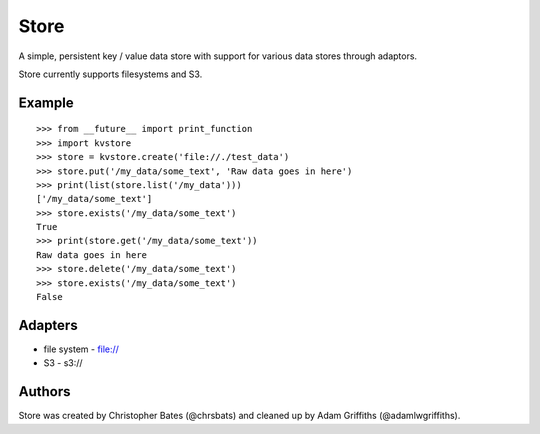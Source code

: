 =====
Store
=====

A simple, persistent key / value data store with support for various data stores through adaptors.

Store currently supports filesystems and S3.


Example
=======

::

    >>> from __future__ import print_function
    >>> import kvstore
    >>> store = kvstore.create('file://./test_data')
    >>> store.put('/my_data/some_text', 'Raw data goes in here')
    >>> print(list(store.list('/my_data')))
    ['/my_data/some_text']
    >>> store.exists('/my_data/some_text')
    True
    >>> print(store.get('/my_data/some_text'))
    Raw data goes in here
    >>> store.delete('/my_data/some_text')
    >>> store.exists('/my_data/some_text')
    False


Adapters
========

* file system - file://
* S3 - s3://

Authors
=======

Store was created by Christopher Bates (@chrsbats) and cleaned up by Adam Griffiths (@adamlwgriffiths).

